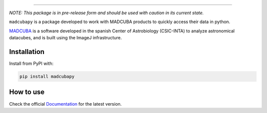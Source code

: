 |madcubapy banner|

|Test Status| |Documentation Status| |Pypi Status|

----

*NOTE: This package is in pre-release form and should be used with caution in
its current state.*

``madcubapy`` is a package developed to work with MADCUBA products to quickly
access their data in python. 

`MADCUBA <https://cab.inta-csic.es/madcuba/>`_ is a software developed in the
spanish Center of Astrobiology (CSIC-INTA) to analyze astronomical datacubes,
and is built using the ImageJ infrastructure.

Installation
============

Install from PyPI with:

.. code-block:: bash
    
    pip install madcubapy

How to use
==========
Check the official
`Documentation <https://madcubapy.readthedocs.io/en/latest/?badge=latest>`_
for the latest version.




.. |madcubapy banner| image:: docs/source/_static/logos/readme-banner.svg
    :alt: madcubapy

.. |Test Status| image:: https://github.com/dhaasler/madcubapy/actions/workflows/run_tests.yaml/badge.svg
    :target: https://github.com/dhaasler/madcubapy/actions
    :alt: Test Status

.. |Documentation Status| image:: https://img.shields.io/readthedocs/madcubapy/latest.svg?logo=read%20the%20docs&logoColor=white&label=Docs
    :target: https://madcubapy.readthedocs.io/en/latest/?badge=latest
    :alt: Documentation Status

.. |PyPI Status| image:: https://img.shields.io/pypi/v/madcubapy
    :target: https://pypi.org/project/madcubapy
    :alt: PyPI Status
